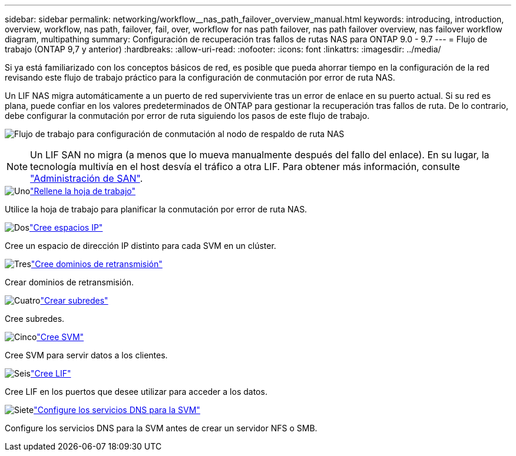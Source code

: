 ---
sidebar: sidebar 
permalink: networking/workflow__nas_path_failover_overview_manual.html 
keywords: introducing, introduction, overview, workflow, nas path, failover, fail, over, workflow for nas path failover, nas path failover overview, nas failover workflow diagram, multipathing 
summary: Configuración de recuperación tras fallos de rutas NAS para ONTAP 9.0 - 9.7 
---
= Flujo de trabajo (ONTAP 9,7 y anterior)
:hardbreaks:
:allow-uri-read: 
:nofooter: 
:icons: font
:linkattrs: 
:imagesdir: ../media/


[role="lead"]
Si ya está familiarizado con los conceptos básicos de red, es posible que pueda ahorrar tiempo en la configuración de la red revisando este flujo de trabajo práctico para la configuración de conmutación por error de ruta NAS.

Un LIF NAS migra automáticamente a un puerto de red superviviente tras un error de enlace en su puerto actual. Si su red es plana, puede confiar en los valores predeterminados de ONTAP para gestionar la recuperación tras fallos de ruta. De lo contrario, debe configurar la conmutación por error de ruta siguiendo los pasos de este flujo de trabajo.

image:workflow_nas_failover2.png["Flujo de trabajo para configuración de conmutación al nodo de respaldo de ruta NAS"]


NOTE: Un LIF SAN no migra (a menos que lo mueva manualmente después del fallo del enlace). En su lugar, la tecnología multivía en el host desvía el tráfico a otra LIF. Para obtener más información, consulte link:../san-admin/index.html["Administración de SAN"^].

.image:https://raw.githubusercontent.com/NetAppDocs/common/main/media/number-1.png["Uno"]link:worksheet_for_nas_path_failover_configuration_manual.html["Rellene la hoja de trabajo"]
[role="quick-margin-para"]
Utilice la hoja de trabajo para planificar la conmutación por error de ruta NAS.

.image:https://raw.githubusercontent.com/NetAppDocs/common/main/media/number-2.png["Dos"]link:create_ipspaces.html["Cree espacios IP"]
[role="quick-margin-para"]
Cree un espacio de dirección IP distinto para cada SVM en un clúster.

.image:https://raw.githubusercontent.com/NetAppDocs/common/main/media/number-3.png["Tres"]link:create_a_broadcast_domain97.html["Cree dominios de retransmisión"]
[role="quick-margin-para"]
Crear dominios de retransmisión.

.image:https://raw.githubusercontent.com/NetAppDocs/common/main/media/number-4.png["Cuatro"]link:create_a_subnet.html["Crear subredes"]
[role="quick-margin-para"]
Cree subredes.

.image:https://raw.githubusercontent.com/NetAppDocs/common/main/media/number-5.png["Cinco"]link:create_svms.html["Cree SVM"]
[role="quick-margin-para"]
Cree SVM para servir datos a los clientes.

.image:https://raw.githubusercontent.com/NetAppDocs/common/main/media/number-6.png["Seis"]link:create_a_lif.html["Cree LIF"]
[role="quick-margin-para"]
Cree LIF en los puertos que desee utilizar para acceder a los datos.

.image:https://raw.githubusercontent.com/NetAppDocs/common/main/media/number-7.png["Siete"]link:configure_dns_services_auto.html["Configure los servicios DNS para la SVM"]
[role="quick-margin-para"]
Configure los servicios DNS para la SVM antes de crear un servidor NFS o SMB.
